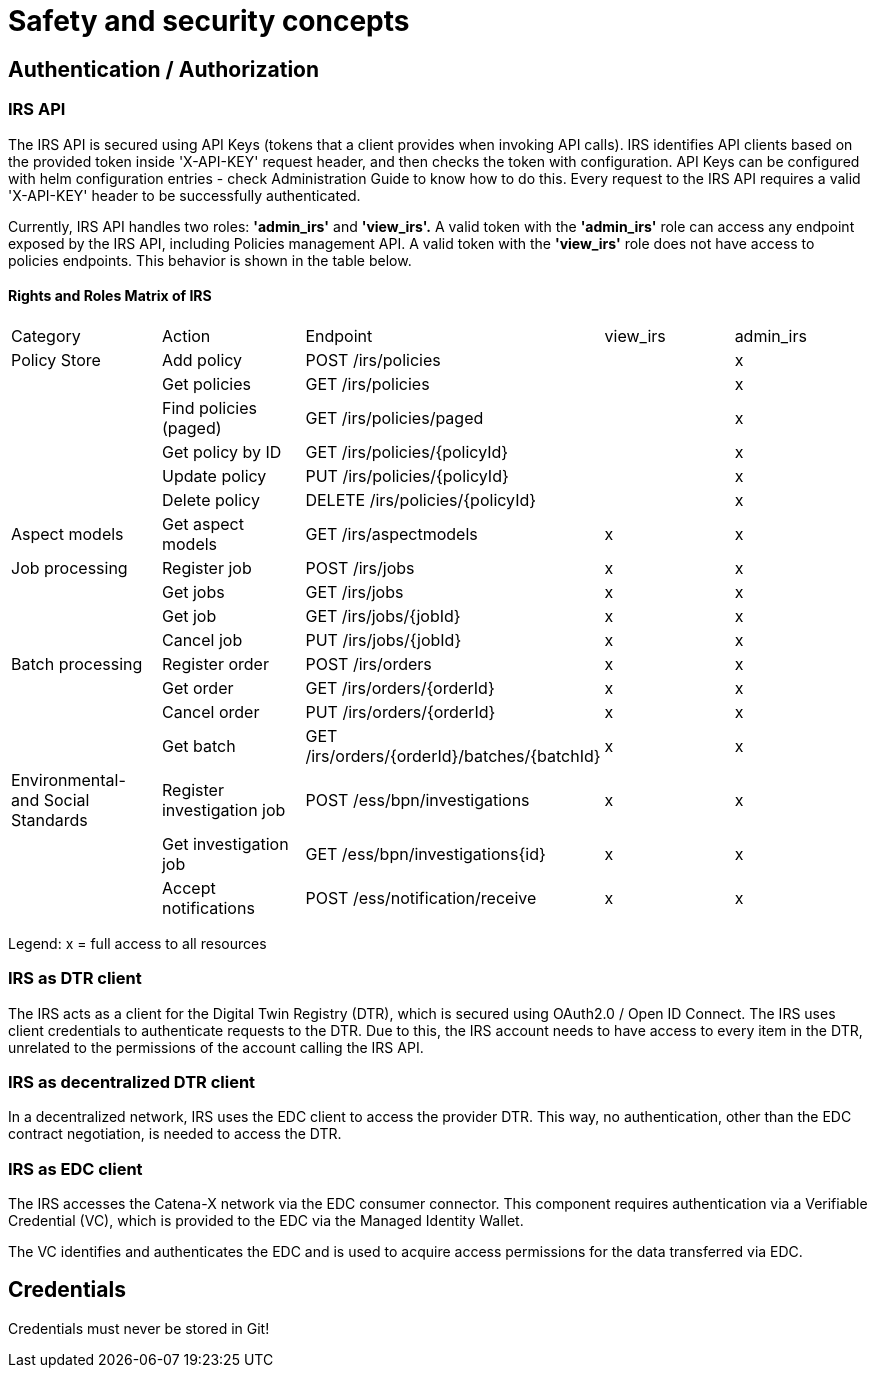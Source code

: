 = Safety and security concepts

== Authentication / Authorization

=== IRS API

The IRS API is secured using API Keys (tokens that a client provides when invoking API calls). IRS identifies API clients based on the provided token inside 'X-API-KEY' request header, and then checks the token with configuration. API Keys can be configured with helm configuration entries - check Administration Guide to know how to do this. Every request to the IRS API requires a valid 'X-API-KEY' header to be successfully authenticated.

Currently, IRS API handles two roles: *'admin_irs'* and *'view_irs'.* A valid token with the *'admin_irs'* role can access any endpoint exposed by the IRS API, including Policies management API. A valid token with the *'view_irs'* role does not have access to policies endpoints.
This behavior is shown in the table below.

==== Rights and Roles Matrix of IRS

|===
| Category         | Action                     | Endpoint                                     | view_irs   | admin_irs
| Policy Store     | Add policy                 | POST /irs/policies                           |            | x
|                  | Get policies               | GET /irs/policies                            |            | x
|                  | Find policies (paged)      | GET /irs/policies/paged                      |            | x
|                  | Get policy by ID           | GET /irs/policies/{policyId}                 |            | x
|                  | Update policy              | PUT /irs/policies/{policyId}                 |            | x
|                  | Delete policy              | DELETE /irs/policies/{policyId}              |            | x
| Aspect models    | Get aspect models          | GET /irs/aspectmodels                        | x          | x
| Job processing   | Register job               | POST /irs/jobs                               | x          | x
|                  | Get jobs                   | GET /irs/jobs                                | x          | x
|                  | Get job                    | GET /irs/jobs/{jobId}                        | x          | x
|                  | Cancel job                 | PUT /irs/jobs/{jobId}                        | x          | x
| Batch processing | Register order             | POST /irs/orders                             | x          | x
|                  | Get order                  | GET /irs/orders/{orderId}                    | x          | x
|                  | Cancel order               | PUT /irs/orders/{orderId}                    | x          | x
|                  | Get batch                  | GET /irs/orders/{orderId}/batches/{batchId}  | x          | x
| Environmental- and
Social Standards   | Register investigation job | POST /ess/bpn/investigations                 | x          | x
|                  | Get investigation job      | GET /ess/bpn/investigations{id}              | x          | x
|                  | Accept notifications       | POST /ess/notification/receive               | x          | x
|===

Legend: x = full access to all resources

=== IRS as DTR client

The IRS acts as a client for the Digital Twin Registry (DTR), which is secured using OAuth2.0 / Open ID Connect.
The IRS uses client credentials to authenticate requests to the DTR.
Due to this, the IRS account needs to have access to every item in the DTR, unrelated to the permissions of the account calling the IRS API.

=== IRS as decentralized DTR client

In a decentralized network, IRS uses the EDC client to access the provider DTR.
This way, no authentication, other than the EDC contract negotiation, is needed to access the DTR.

=== IRS as EDC client

The IRS accesses the Catena-X network via the EDC consumer connector.
This component requires authentication via a Verifiable Credential (VC), which is provided to the EDC via the Managed Identity Wallet.

The VC identifies and authenticates the EDC and is used to acquire access permissions for the data transferred via EDC.

== Credentials

Credentials must never be stored in Git!



